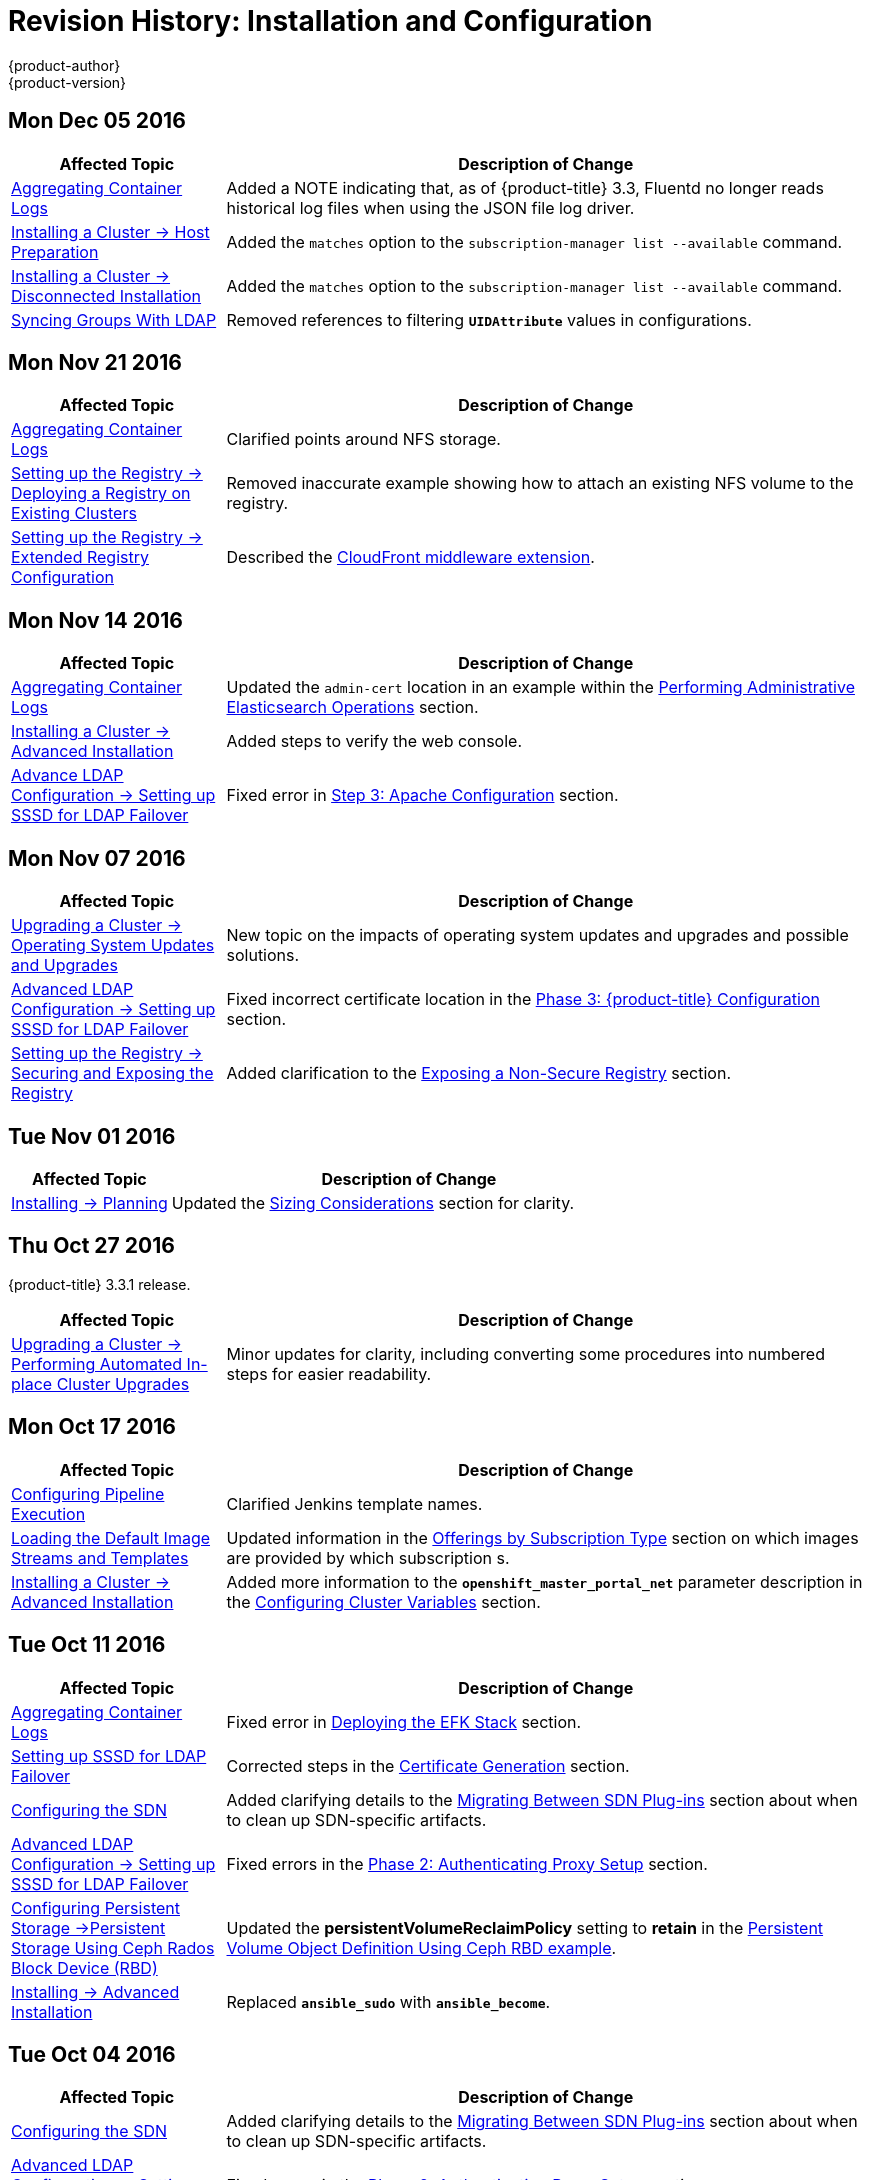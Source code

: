 [[install-config-revhistory-install-config]]
= Revision History: Installation and Configuration
{product-author}
{product-version}
:data-uri:
:icons:
:experimental:

// do-release: revhist-tables

== Mon Dec 05 2016

// tag::install_config_mon_dec_05_2016[]
[cols="1,3",options="header"]
|===

|Affected Topic |Description of Change
//Mon Dec 05 2016

|xref:../install_config/aggregate_logging.adoc#install-config-aggregate-logging[Aggregating Container Logs]
|Added a NOTE indicating that, as of {product-title} 3.3, Fluentd no longer reads historical log files when using the JSON file log driver.

|xref:../install_config/install/host_preparation.adoc#install-config-install-host-preparation[Installing a Cluster -> Host Preparation]
|Added the `matches` option to the `subscription-manager list --available` command.

|xref:../install_config/install/disconnected_install.adoc#install-config-install-disconnected-install[Installing a Cluster -> Disconnected Installation]
|Added the `matches` option to the `subscription-manager list --available` command.

n|xref:../install_config/syncing_groups_with_ldap.adoc#install-config-syncing-groups-with-ldap[Syncing Groups With LDAP]
|Removed references to filtering `*UIDAttribute*` values in configurations.

|===

// end::install_config_mon_dec_05_2016[]

== Mon Nov 21 2016

// tag::install_config_mon_nov_21_2016[]
[cols="1,3",options="header"]
|===

|Affected Topic |Description of Change
//Mon Nov 21 2016
|xref:../install_config/aggregate_logging.adoc#install-config-aggregate-logging[Aggregating Container Logs]
|Clarified points around NFS storage.

|xref:../install_config/registry/deploy_registry_existing_clusters.adoc#install-config-deploy-registry-existing-clusters[Setting up the Registry -> Deploying a Registry on Existing Clusters]
|Removed inaccurate example showing how to attach an existing NFS volume to the registry.

|xref:../install_config/registry/extended_registry_configuration.adoc#install-config-registry-extended-configuration[Setting up the Registry -> Extended Registry Configuration]
|Described the xref:../install_config/registry/extended_registry_configuration.adoc#middleware-cloudfront[CloudFront middleware extension].



|===

// end::install_config_mon_nov_21_2016[]

== Mon Nov 14 2016

// tag::install_config_mon_nov_14_2016[]
[cols="1,3",options="header"]
|===

|Affected Topic |Description of Change
//Mon Nov 14 2016

|xref:../install_config/aggregate_logging.adoc#install-config-aggregate-logging[Aggregating Container Logs]
|Updated the `admin-cert` location in an example within the xref:../install_config/aggregate_logging.adoc#aggregate-logging-performing-elasticsearch-maintenance-operations[Performing Administrative Elasticsearch Operations] section.

|xref:../install_config/install/advanced_install.adoc#install-config-install-advanced-install[Installing a Cluster -> Advanced Installation]
|Added steps to verify the web console.

|xref:../install_config/advanced_ldap_configuration/sssd_for_ldap_failover.adoc#setting-up-for-ldap-failover[Advance LDAP Configuration -> Setting up SSSD for LDAP Failover]
|Fixed error in xref:../install_config/advanced_ldap_configuration/sssd_for_ldap_failover.adoc#phase-2-step-3-apache-configuration[Step 3: Apache Configuration] section.

|===

// end::install_config_mon_nov_14_2016[]

== Mon Nov 07 2016

// tag::install_config_mon_nov_07_2016[]
[cols="1,3",options="header"]
|===

|Affected Topic |Description of Change
//Mon Nov 07 2016
|xref:../install_config/upgrading/os_upgrades.adoc#install-config-upgrading-os-upgrades[Upgrading a Cluster -> Operating System Updates and Upgrades]
|New topic on the impacts of operating system updates and upgrades and possible solutions.

|xref:../install_config/advanced_ldap_configuration/sssd_for_ldap_failover.adoc#setting-up-for-ldap-failover[Advanced LDAP Configuration -> Setting up SSSD for LDAP Failover]
|Fixed incorrect certificate location in the xref:../install_config/advanced_ldap_configuration/sssd_for_ldap_failover.adoc#sssd-phase-3-openshift-configuration[Phase 3: {product-title} Configuration] section.

|xref:../install_config/registry/securing_and_exposing_registry.adoc#install-config-registry-securing-exposing[Setting up the Registry -> Securing and Exposing the Registry]
|Added clarification to the xref:../install_config/registry/securing_and_exposing_registry.adoc#access-insecure-registry-by-exposing-route[Exposing a Non-Secure Registry] section.

|===

// end::install_config_mon_nov_07_2016[]
== Tue Nov 01 2016

// tag::install_config_tue_nov_01_2016[]
[cols="1,3",options="header"]
|===

|Affected Topic |Description of Change
//Tue Nov 01 2016
|xref:../install_config/install/planning.adoc#install-config-install-planning[Installing -> Planning]
|Updated the xref:../install_config/install/planning.adoc#sizing[Sizing Considerations] section for clarity.



|===

// end::install_config_tue_nov_01_2016[]
== Thu Oct 27 2016

{product-title} 3.3.1 release.

// tag::install_config_thu_oct_27_2016[]
[cols="1,3",options="header"]
|===

|Affected Topic |Description of Change
//Thu Oct 27 2016

|xref:../install_config/upgrading/automated_upgrades.adoc#install-config-upgrading-automated-upgrades[Upgrading a Cluster -> Performing Automated In-place Cluster Upgrades]
|Minor updates for clarity, including converting some procedures into numbered steps for easier readability.

|===

// end::install_config_thu_oct_27_2016[]

== Mon Oct 17 2016

// tag::install_config_mon_oct_17_2016[]
[cols="1,3",options="header"]
|===

|Affected Topic |Description of Change
//Mon Oct 17 2016

|xref:../install_config/configuring_pipeline_execution.adoc#install-config-configuring-pipeline-execution[Configuring Pipeline Execution]
|Clarified Jenkins template names.

|xref:../install_config/imagestreams_templates.adoc#install-config-imagestreams-templates[Loading the Default Image Streams and Templates]
|Updated information in the xref:../install_config/imagestreams_templates.adoc#is-templates-subscriptions[Offerings by Subscription Type] section on which images are provided by which subscription s.

|xref:../install_config/install/advanced_install.adoc#install-config-install-advanced-install[Installing a Cluster -> Advanced Installation]
|Added more information to the `*openshift_master_portal_net*` parameter description in the xref:../install_config/install/advanced_install.adoc#configuring-cluster-variables[Configuring Cluster Variables] section.

|===

// end::install_config_mon_oct_17_2016[]


== Tue Oct 11 2016

// tag::install_config_tue_oct_11_2016[]
[cols="1,3",options="header"]
|===

|Affected Topic |Description of Change
//Tue Oct 11 2016
|xref:../install_config/aggregate_logging.adoc#install-config-aggregate-logging[Aggregating Container Logs]
|Fixed error in xref:../install_config/aggregate_logging.adoc#deploying-the-efk-stack[Deploying the EFK Stack] section.

|xref:../install_config/advanced_ldap_configuration/sssd_for_ldap_failover.adoc#setting-up-for-ldap-failover[Setting up SSSD for LDAP Failover]
|Corrected steps in the xref:../install_config/advanced_ldap_configuration/sssd_for_ldap_failover.adoc#sssd-phase-1-certificate-generation[Certificate Generation] section.

|xref:../install_config/configuring_sdn.adoc#install-config-configuring-sdn[Configuring the SDN]
|Added clarifying details to the xref:../install_config/configuring_sdn.adoc#migrating-between-sdn-plugins[Migrating Between SDN Plug-ins] section about when to clean up SDN-specific artifacts.

|xref:../install_config/advanced_ldap_configuration/sssd_for_ldap_failover.adoc#setting-up-for-ldap-failover[Advanced LDAP Configuration -> Setting up SSSD for LDAP Failover]
|Fixed errors in the xref:../install_config/advanced_ldap_configuration/sssd_for_ldap_failover.adoc#sssd-phase-2-authenticating-proxy-setup[Phase 2: Authenticating Proxy Setup] section.

|xref:../install_config/persistent_storage/persistent_storage_ceph_rbd.adoc#install-config-persistent-storage-persistent-storage-ceph-rbd[Configuring Persistent Storage ->Persistent Storage Using Ceph Rados Block Device (RBD)]
|Updated the *persistentVolumeReclaimPolicy* setting to *retain* in the xref:../install_config/persistent_storage/persistent_storage_ceph_rbd.adoc#ceph-creating-pv[Persistent Volume Object Definition Using Ceph RBD example].

|xref:../install_config/install/advanced_install.adoc#install-config-install-advanced-install[Installing -> Advanced Installation]
|Replaced `*ansible_sudo*` with `*ansible_become*`.



|===

// end::install_config_tue_oct_11_2016[]
== Tue Oct 04 2016

// tag::install_config_tue_oct_04_2016[]
[cols="1,3",options="header"]
|===

|Affected Topic |Description of Change
//Tue Oct 04 2016
|xref:../install_config/configuring_sdn.adoc#install-config-configuring-sdn[Configuring the SDN]
|Added clarifying details to the xref:../install_config/configuring_sdn.adoc#migrating-between-sdn-plugins[Migrating Between SDN Plug-ins] section about when to clean up SDN-specific artifacts.

|xref:../install_config/advanced_ldap_configuration/sssd_for_ldap_failover.adoc#setting-up-for-ldap-failover[Advanced LDAP Configuration -> Setting up SSSD for LDAP Failover]
|Fixed errors in the xref:../install_config/advanced_ldap_configuration/sssd_for_ldap_failover.adoc#sssd-phase-2-authenticating-proxy-setup[Phase 2: Authenticating Proxy Setup] section.

|xref:../install_config/configuring_sdn.adoc#install-config-configuring-sdn[Configuring the SDN]
|Added that `oc get netnamespace` can be run to check VNIDs.

|xref:../install_config/registry/registry_known_issues.adoc#install-config-registry-known-issues[Setting up the Registry -> Known Issues]
|Added troubleshooting guidance on xref:../install_config/registry/registry_known_issues.adoc#known-issue-prune-fails-due-to-delete-disabled[Image Pruning Failures].

|xref:../install_config/install/prerequisites.adoc#install-config-install-prerequisites[Installing -> Prerequisites]
|Added information about xref:../install_config/install/prerequisites.adoc#dns-config-prereq-disabling-dnsmasq[disabling dnsmasq].

|xref:../install_config/install/advanced_install.adoc#install-config-install-advanced-install[Installing -> Advanced Installation]
|Added example for a multi-master install with etcd on the same hosts.

|xref:../install_config/persistent_storage/persistent_storage_ceph_rbd.adoc#install-config-persistent-storage-persistent-storage-ceph-rbd[Configuring Persistent Storage ->Persistent Storage Using Ceph Rados Block Device (RBD)]
|Updated the *persistentVolumeReclaimPolicy* setting to *retain* in the xref:../install_config/persistent_storage/persistent_storage_ceph_rbd.adoc#ceph-creating-pv[Persistent Volume Object Definition Using Ceph RBD example].

|xref:../install_config/storage_examples/binding_pv_by_label.adoc#binding-pv-by-label[Persistent Storage Examples -> Binding Persistent Volumes by Labels]
|Updated the `*persistentVolumeReclaimPolicy*` setting to *retain* in the xref:../install_config/storage_examples/binding_pv_by_label.adoc#binding-pv-by-label-pvc-with-selectors[glusterfs-pv.yaml example], since *recycle* is not supported in this case.

|xref:../install_config/storage_examples/gluster_example.adoc#install-config-storage-examples-gluster-example[Persistent Storage Examples -> Complete Example Using GlusterFS]
|Updated the GlusterFS persistent storage example to use NGNIX instead of busybox.

|xref:../install_config/persistent_storage/pod_security_context.adoc#install-config-persistent-storage-pod-security-context[Configuring Persistent Storage -> Volume Security]
|Fixed formatting of the `oc get project default -o yaml` example output within the xref:../install_config/persistent_storage/pod_security_context.adoc#sccs-defaults-allowed-ranges[SCCs, Defaults, and Allowed Ranges] section.

|xref:../install_config/persistent_storage/pod_security_context.adoc#install-config-persistent-storage-pod-security-context[Configuring Persistent Storage -> Volume Security]
|Removed `no_root_squash` from the NFS example, as it is not a recommended option.

|===

// end::install_config_tue_oct_04_2016[]
== Tue Sep 27 2016

{product-title} 3.3 initial release.

// tag::install_config_tue_sep_27_2016[]
[cols="1,3",options="header"]
|===

|Affected Topic |Description of Change
//Tue Sep 27 2016

|xref:../install_config/configuring_sdn.adoc#install-config-configuring-sdn[Configuring the SDN]
|Added that `oc get netnamespace` can be run to check VNIDs.

|xref:../install_config/registry/securing_and_exposing_registry.adoc#install-config-registry-securing-exposing[Setting up the Registry -> Securing and Exposing the Registry]
|Added two new sections on Exposing a Secure Registry and Exposing a Non-Secure Registry.

|xref:../install_config/web_console_customization.adoc#install-config-web-console-customization[Customizing the Web Console]
|Added xref:../install_config/web_console_customization.adoc#configuring-navigation-menus[Configuring Navigation Menus] section.

|xref:../install_config/registry/registry_known_issues.adoc#install-config-registry-known-issues[Setting up the Registry -> Known Issues]
|Added troubleshooting guidance on xref:../install_config/registry/registry_known_issues.adoc#known-issue-prune-fails-due-to-delete-disabled[Image Pruning Failures].

|xref:../install_config/master_node_configuration.adoc#install-config-master-node-configuration[Master and Node Configuration]
|Added a xref:../install_config/master_node_configuration.adoc#master-node-config-audit-config[Audit Configuration] section.

|xref:../install_config/install/prerequisites.adoc#install-config-install-prerequisites[Installing -> Prerequisites]
|Added information about xref:../install_config/install/prerequisites.adoc#dns-config-prereq-disabling-dnsmasq[disabling dnsmasq].

|xref:../install_config/redeploying_certificates.adoc#install-config-redeploying-certificates[Redeploying Certificates]
|New topic reviewing how to back up and redeploy cluster certificates using the `ansible-playbook` command.

|xref:../install_config/install/advanced_install.adoc#install-config-install-advanced-install[Installing -> Advanced Installation]
|Added example for a multi-master install with etcd on the same hosts.

|xref:../install_config/cluster_metrics.adoc#install-config-cluster-metrics[Enabling Cluster Metrics]
|Added capacity planning guidance for {product-title} metrics.

|xref:../install_config/install/prerequisites.adoc#install-config-install-prerequisites[Installing -> Prerequisites]
|Updated scale recommendations.

|xref:../install_config/install/advanced_install.adoc#install-config-install-advanced-install[Installing -> Advanced Installation]
|Updated the xref:../install_config/install/advanced_install.adoc#multiple-masters[Multiple Masters Using HAProxy Inventory File example] with guidance on applying updated node defaults.

|xref:../install_config/upgrading/manual_upgrades.adoc#install-config-upgrading-manual-upgrades[Upgrading -> Performing Manual Cluster Upgrades]
|Updated version numbers for image streams across the xref:../install_config/upgrading/manual_upgrades.adoc#updating-the-default-image-streams-and-templates[Updating the Default Image Streams and Templates] section.

|xref:../install_config/storage_examples/binding_pv_by_label.adoc#binding-pv-by-label[Persistent Storage Examples -> Binding Persistent Volumes by Labels]
|Updated the `*persistentVolumeReclaimPolicy*` setting to *retain* in the xref:../install_config/storage_examples/binding_pv_by_label.adoc#binding-pv-by-label-pvc-with-selectors[glusterfs-pv.yaml example], since *recycle* is not supported in this case.

|xref:../install_config/storage_examples/gluster_example.adoc#install-config-storage-examples-gluster-example[Persistent Storage Examples -> Complete Example Using GlusterFS]
|Updated the GlusterFS persistent storage example to use NGNIX instead of busybox.

|xref:../install_config/configuring_pipeline_execution.adoc#install-config-configuring-pipeline-execution[Configuring Pipeline Execution]
|Corrected instructions for enabling Jenkins auto-provision.

|xref:../install_config/configuring_routing.adoc#install-config-configuring-routing[Configuring Routing]
|Changed "Native Container Routing" topic to "Configuring Routing" and added information about Configuring Route Timeouts.

|xref:../install_config/aggregate_logging.adoc#install-config-aggregate-logging[Aggregating Container Logs]
|Added clarifying details to the Warning box in the xref:../install_config/aggregate_logging.adoc#aggregated-logging-persistent-storage[Persistent Elasticsearch Storage] section regarding the NFS workaround.

|xref:../install_config/upgrading/manual_upgrades.adoc#install-config-upgrading-manual-upgrades[Upgrading -> Performing Manual Cluster Upgrades]
|Added a new xref:../install_config/upgrading/manual_upgrades.adoc#updating-the-registry-configuration-file[Update Your Configuration File] section.

|xref:../install_config/registry/extended_registry_configuration.adoc#install-config-registry-extended-configuration[Setting up the Registry -> Extended Registry Configuration]
|Emphasized the new mandatory xref:../install_config/registry/extended_registry_configuration.adoc#docker-registry-configuration-reference-middleware[middleware] configuration entries.

|xref:../install_config/registry/index.adoc#install-config-registry-overview[Deploying a Docker Registry]
|Extended the registry configuration file example within the Deploying Updated Configuration section to include the `*blobrepositorycachettl*` option.

|xref:../install_config/storage_examples/binding_pv_by_label.adoc#binding-pv-by-label[Storage Examples -> Binding Persistent Volumes by Labels]
|New topic providing an end-to-end example for binding persistent volume claims (PVCs) to persistent volumes (PVs) by defining labels in the PV and matching selectors in the PVC.

|xref:../install_config/persistent_storage/selector_label_binding.adoc#selector-label-volume-binding[Persistent Storage Examples -> Selector-Label Volume Binding]
|New topic outlining how to bind persistent volumes claims (PVCs) to persistent volumes (PVs) via *selector* and *label* attributes.

|xref:../install_config/upgrading/blue_green_deployments.adoc#upgrading-blue-green-deployments[Upgrading -> Blue-Green Deployments]
|Added new topic.

|xref:../install_config/cluster_metrics.adoc#install-config-cluster-metrics[Enabling Cluster Metrics]
|Added additional details to the xref:../install_config/cluster_metrics.adoc#cluster-metrics-accessing-hawkular-metrics-directly[Accessing Hawkular Metrics Directly] section.

|xref:../install_config/router/index.adoc#install-config-router-overview[Installing -> Deploying a Router]
|Added a new xref:../install_config/router/default_haproxy_router.adoc#deploy-router-protecting-against-ddos-attacks[Protecting Against DDoS Attacks] section.

|xref:../install_config/configuring_pipeline_execution.adoc#install-config-configuring-pipeline-execution[Configuring Pipeline Execution]
|New section.

|xref:../install_config/install/prerequisites.adoc#install-config-install-prerequisites[Installing -> Prerequisites]
|Added that the deserialization cache size can be reduced using a setting in *_master-config.yaml_*.

|xref:../install_config/aggregate_logging.adoc#install-config-aggregate-logging[Aggregating Container Logs]
|Added information about configuration from configmaps, Fluentd, and Curator.

|xref:../install_config/registry/index.adoc#install-config-registry-overview[Installing -> Deploying a Docker Registry]
|Edited references to `oc secrets add`.

|xref:../install_config/persistent_storage/pod_security_context.adoc#install-config-persistent-storage-pod-security-context[Configuring Persistent Storage -> Volume Security]
|Fixed formatting of the `oc get project default -o yaml` example output within the xref:../install_config/persistent_storage/pod_security_context.adoc#sccs-defaults-allowed-ranges[SCCs, Defaults, and Allowed Ranges] section.

|xref:../install_config/configuring_authentication.adoc#grant-options[Configuring Authentication]
|Updated OAuth grant strategies information.

|xref:../install_config/registry/index.adoc#install-config-registry-overview[Installing -> Deploying a Docker Registry]
|Updated mandatory configuration options for the registry's configuration file.

|xref:../install_config/configuring_sdn.adoc#install-config-configuring-sdn[Configuring the SDN]
|Updated migration steps for SDN plug-ins.

|xref:../install_config/upgrading/manual_upgrades.adoc#install-config-upgrading-manual-upgrades[Performing Manual Cluster Upgrades]
|Added a Warning box about excluding roles from reconciliation.

|xref:../install_config/configuring_authentication.adoc#install-config-configuring-authentication[Configuring Authentication]
|Added xref:../install_config/configuring_authentication.adoc#OpenID[OpenID] and xref:../install_config/configuring_authentication.adoc#GitLab[GitLab] challenge options.

|xref:../install_config/cluster_metrics.adoc#install-config-cluster-metrics[Enabling Cluster Metrics]
|Added a new xref:../install_config/cluster_metrics.adoc#metrics-deployer-validations[Metrics Deployer Validations] section.

|xref:../install_config/upgrading/manual_upgrades.adoc#install-config-upgrading-manual-upgrades[Upgrading -> Performing Manual Cluster Upgrades]
|Added recent image quota restrictions.


|===

// end::install_config_tue_sep_27_2016[]
